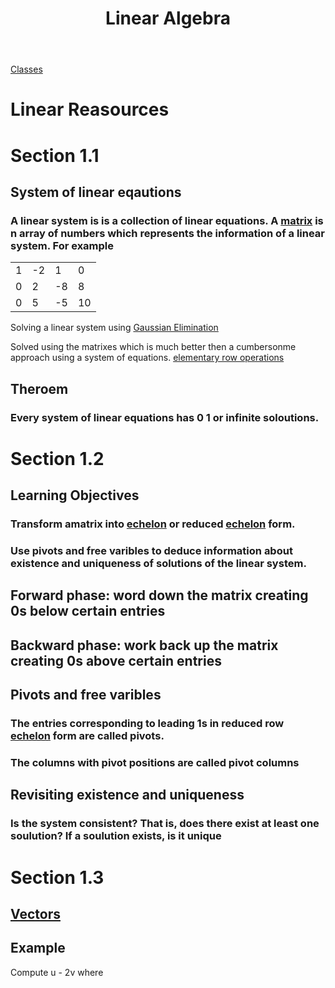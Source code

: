 :PROPERTIES:
:ID:       7f212453-f8f6-4753-9451-796941ad524b
:END:
#+title: Linear Algebra

[[id:a5f60077-5ba8-432c-9ad2-671f77b271d1][Classes]]

* Linear Reasources
* Section 1.1
:PROPERTIES:
:ID:       e3da2360-3280-4399-bf67-41a184c69bd3
:END:
** System of linear eqautions
*** A linear system is is a collection of linear equations.  A [[id:08dce69d-0252-4201-9f50-e864901fd373][matrix]] is n array of numbers which represents the information of a linear system.  For example

| 1 | -2 |  1 |  0  |
| 0 |  2 | -8 |  8  |
| 0 |  5 | -5 | 10 |

Solving a linear system using [[id:ba30bf29-53ba-4a8f-bbe5-4ae1c37c3988][Gaussian Elimination]]

Solved using the matrixes which is much better then a cumbersonme
approach using a system of equations.  [[id:f022aa49-51d5-4c67-952d-13c4c8d2ca2b][elementary row operations]]
** Theroem
:PROPERTIES:
:ID:       9d9f2515-dd73-41a2-8921-402b39dded0e
:END:
*** Every system of linear equations has 0 1 or infinite soloutions.

* Section 1.2
:PROPERTIES:
:ID:       55e2bb5b-8f2c-4222-810d-246aa4f01592
:END:

** Learning Objectives

*** Transform amatrix into [[id:04061155-3cb2-4802-bd96-869fa1904bea][echelon]] or reduced [[id:04061155-3cb2-4802-bd96-869fa1904bea][echelon]] form.

*** Use pivots and free varibles to deduce information about existence and uniqueness of solutions of the linear system.

** Forward phase: word down the matrix creating 0s below certain entries

** Backward phase: work back up the matrix creating 0s above certain entries

** Pivots and free varibles

*** The entries corresponding to leading  1s in reduced row [[id:04061155-3cb2-4802-bd96-869fa1904bea][echelon]] form are called pivots.

*** The columns with pivot positions are called pivot columns

** Revisiting existence and uniqueness

*** Is the system consistent? That is, does there exist at least one soulution? If a soulution exists, is it unique
* Section 1.3
** [[id:4180700c-adde-43ae-9fef-251975521d8e][Vectors]]
** Example
Compute u - 2v where

